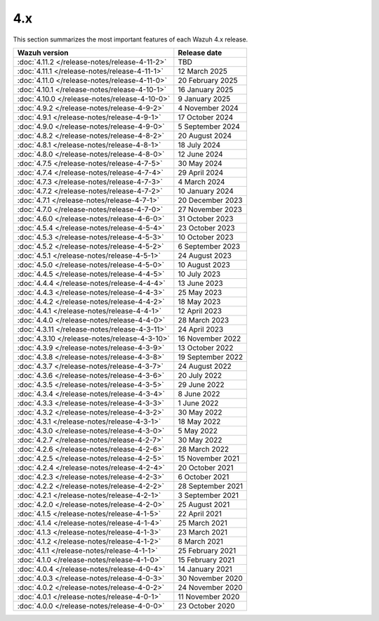 .. Copyright (C) 2015, Wazuh, Inc.

.. meta::
  :description: Check out Wazuh 4.x release notes. Every update of the solution is cumulative and includes all enhancements and fixes from previous releases.

4.x
===

This section summarizes the most important features of each Wazuh 4.x release.

=============================================  ====================
Wazuh version                                  Release date
=============================================  ====================
:doc:`4.11.2 </release-notes/release-4-11-2>`  TBD
:doc:`4.11.1 </release-notes/release-4-11-1>`  12 March 2025
:doc:`4.11.0 </release-notes/release-4-11-0>`  20 February 2025
:doc:`4.10.1 </release-notes/release-4-10-1>`  16 January 2025
:doc:`4.10.0 </release-notes/release-4-10-0>`  9 January 2025
:doc:`4.9.2 </release-notes/release-4-9-2>`    4 November 2024
:doc:`4.9.1 </release-notes/release-4-9-1>`    17 October 2024
:doc:`4.9.0 </release-notes/release-4-9-0>`    5 September 2024
:doc:`4.8.2 </release-notes/release-4-8-2>`    20 August 2024
:doc:`4.8.1 </release-notes/release-4-8-1>`    18 July 2024
:doc:`4.8.0 </release-notes/release-4-8-0>`    12 June 2024
:doc:`4.7.5 </release-notes/release-4-7-5>`    30 May 2024
:doc:`4.7.4 </release-notes/release-4-7-4>`    29 April 2024
:doc:`4.7.3 </release-notes/release-4-7-3>`    4 March 2024
:doc:`4.7.2 </release-notes/release-4-7-2>`    10 January 2024
:doc:`4.7.1 </release-notes/release-4-7-1>`    20 December 2023
:doc:`4.7.0 </release-notes/release-4-7-0>`    27 November 2023
:doc:`4.6.0 </release-notes/release-4-6-0>`    31 October 2023
:doc:`4.5.4 </release-notes/release-4-5-4>`    23 October 2023
:doc:`4.5.3 </release-notes/release-4-5-3>`    10 October 2023
:doc:`4.5.2 </release-notes/release-4-5-2>`    6 September 2023
:doc:`4.5.1 </release-notes/release-4-5-1>`    24 August 2023
:doc:`4.5.0 </release-notes/release-4-5-0>`    10 August 2023
:doc:`4.4.5 </release-notes/release-4-4-5>`    10 July 2023
:doc:`4.4.4 </release-notes/release-4-4-4>`    13 June 2023
:doc:`4.4.3 </release-notes/release-4-4-3>`    25 May 2023
:doc:`4.4.2 </release-notes/release-4-4-2>`    18 May 2023
:doc:`4.4.1 </release-notes/release-4-4-1>`    12 April 2023
:doc:`4.4.0 </release-notes/release-4-4-0>`    28 March 2023
:doc:`4.3.11 </release-notes/release-4-3-11>`  24 April 2023
:doc:`4.3.10 </release-notes/release-4-3-10>`  16 November 2022
:doc:`4.3.9 </release-notes/release-4-3-9>`    13 October 2022
:doc:`4.3.8 </release-notes/release-4-3-8>`    19 September 2022
:doc:`4.3.7 </release-notes/release-4-3-7>`    24 August 2022
:doc:`4.3.6 </release-notes/release-4-3-6>`    20 July 2022
:doc:`4.3.5 </release-notes/release-4-3-5>`    29 June 2022
:doc:`4.3.4 </release-notes/release-4-3-4>`    8 June 2022
:doc:`4.3.3 </release-notes/release-4-3-3>`    1 June 2022
:doc:`4.3.2 </release-notes/release-4-3-2>`    30 May 2022
:doc:`4.3.1 </release-notes/release-4-3-1>`    18 May 2022
:doc:`4.3.0 </release-notes/release-4-3-0>`    5 May 2022
:doc:`4.2.7 </release-notes/release-4-2-7>`    30 May 2022
:doc:`4.2.6 </release-notes/release-4-2-6>`    28 March 2022
:doc:`4.2.5 </release-notes/release-4-2-5>`    15 November 2021
:doc:`4.2.4 </release-notes/release-4-2-4>`    20 October 2021
:doc:`4.2.3 </release-notes/release-4-2-3>`    6 October 2021
:doc:`4.2.2 </release-notes/release-4-2-2>`    28 September 2021
:doc:`4.2.1 </release-notes/release-4-2-1>`    3 September 2021
:doc:`4.2.0 </release-notes/release-4-2-0>`    25 August 2021
:doc:`4.1.5 </release-notes/release-4-1-5>`    22 April 2021
:doc:`4.1.4 </release-notes/release-4-1-4>`    25 March 2021
:doc:`4.1.3 </release-notes/release-4-1-3>`    23 March 2021
:doc:`4.1.2 </release-notes/release-4-1-2>`    8 March 2021
:doc:`4.1.1 </release-notes/release-4-1-1>`    25 February 2021
:doc:`4.1.0 </release-notes/release-4-1-0>`    15 February 2021
:doc:`4.0.4 </release-notes/release-4-0-4>`    14 January 2021
:doc:`4.0.3 </release-notes/release-4-0-3>`    30 November 2020
:doc:`4.0.2 </release-notes/release-4-0-2>`    24 November 2020
:doc:`4.0.1 </release-notes/release-4-0-1>`    11 November 2020
:doc:`4.0.0 </release-notes/release-4-0-0>`    23 October 2020
=============================================  ====================

.. rst-class:: d-none

   .. toctree::

      4.11.2 Release notes <release-4-11-2>
      4.11.1 Release notes <release-4-11-1>
      4.11.0 Release notes <release-4-11-0>
      4.10.1 Release notes <release-4-10-1>
      4.10.0 Release notes <release-4-10-0>
      4.9.2 Release notes <release-4-9-2>
      4.9.1 Release notes <release-4-9-1>
      4.9.0 Release notes <release-4-9-0>
      4.8.2 Release notes <release-4-8-2>
      4.8.1 Release notes <release-4-8-1>
      4.8.0 Release notes <release-4-8-0>
      4.7.5 Release notes <release-4-7-5>
      4.7.4 Release notes <release-4-7-4>
      4.7.3 Release notes <release-4-7-3>
      4.7.2 Release notes <release-4-7-2>
      4.7.1 Release notes <release-4-7-1>
      4.7.0 Release notes <release-4-7-0>
      4.6.0 Release notes <release-4-6-0>
      4.5.4 Release notes <release-4-5-4>
      4.5.3 Release notes <release-4-5-3>
      4.5.2 Release notes <release-4-5-2>
      4.5.1 Release notes <release-4-5-1>
      4.5.0 Release notes <release-4-5-0>
      4.4.5 Release notes <release-4-4-5>
      4.4.4 Release notes <release-4-4-4>
      4.4.3 Release notes <release-4-4-3>
      4.4.2 Release notes <release-4-4-2>
      4.4.1 Release notes <release-4-4-1>
      4.4.0 Release notes <release-4-4-0>
      4.3.11 Release notes <release-4-3-11>
      4.3.10 Release notes <release-4-3-10>
      4.3.9 Release notes <release-4-3-9>
      4.3.8 Release notes <release-4-3-8>
      4.3.7 Release notes <release-4-3-7>
      4.3.6 Release notes <release-4-3-6>
      4.3.5 Release notes <release-4-3-5>
      4.3.4 Release notes <release-4-3-4>
      4.3.3 Release notes <release-4-3-3>
      4.3.2 Release notes <release-4-3-2>
      4.3.1 Release notes <release-4-3-1>
      4.3.0 Release notes <release-4-3-0>
      4.2.7 Release notes <release-4-2-7>
      4.2.6 Release notes <release-4-2-6>
      4.2.5 Release notes <release-4-2-5>
      4.2.4 Release notes <release-4-2-4>
      4.2.3 Release notes <release-4-2-3>
      4.2.2 Release notes <release-4-2-2>
      4.2.1 Release notes <release-4-2-1>
      4.2.0 Release notes <release-4-2-0>
      4.1.5 Release notes <release-4-1-5>
      4.1.4 Release notes <release-4-1-4>
      4.1.3 Release notes <release-4-1-3>
      4.1.2 Release notes <release-4-1-2>
      4.1.1 Release notes <release-4-1-1>
      4.1.0 Release notes <release-4-1-0>
      4.0.4 Release notes <release-4-0-4>
      4.0.3 Release notes <release-4-0-3>
      4.0.2 Release notes <release-4-0-2>
      4.0.1 Release notes <release-4-0-1>
      4.0.0 Release notes <release-4-0-0>
